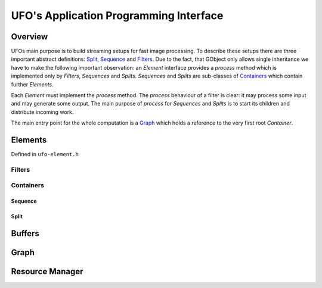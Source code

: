 .. _ufo-api:

=======================================
UFO's Application Programming Interface
=======================================

Overview
========

UFOs main purpose is to build streaming setups for fast image processing. To
describe these setups there are three important abstract definitions: `Split`_,
`Sequence`_ and `Filters`_. Due to the fact, that GObject only allows single
inheritance we have to make the following important observation: an `Element`
interface provides a `process` method which is implemented only by `Filters`,
`Sequences` and `Splits`. `Sequences` and `Splits` are sub-classes of
`Containers`_ which contain further `Elements`. 

Each `Element` must implement the `process` method. The `process` behaviour of a
filter is clear: it may process some input and may generate some output. The
main purpose of `process` for `Sequences` and `Splits` is to start its children
and distribute incoming work.

The main entry point for the whole computation is a `Graph`_ which holds a
reference to the very first root `Container`.


Elements
========

Defined in ``ufo-element.h``

.. doxygenclass:: UfoElement
    :project: ufo
    :members: 

Filters
-------

.. doxygenclass:: UfoFilter
    :project: ufo
    :members:

Containers
----------

.. doxygenclass:: UfoContainer
    :project: ufo
    :members:

Sequence
~~~~~~~~

.. doxygenclass:: UfoSequence
    :project: ufo
    :members:


Split
~~~~~

.. doxygenclass:: UfoSplit
    :project: ufo
    :members:


Buffers
=======

.. doxygenclass:: UfoBuffer
    :project: ufo
    :members:

Graph
=====

.. doxygenclass:: UfoGraph
    :project: ufo
    :members:


Resource Manager
================

.. doxygenclass:: UfoResourceManager
    :project: ufo
    :members:

